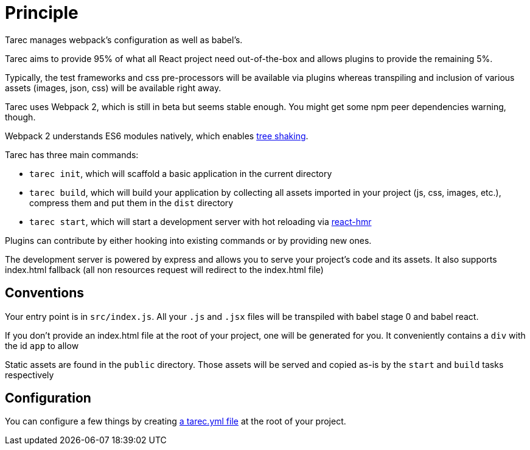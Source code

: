 = Principle

Tarec manages webpack's configuration as well as babel's.

Tarec aims to provide 95% of what all React project need out-of-the-box and allows plugins
to provide the remaining 5%.

Typically, the test frameworks and css pre-processors will be available via plugins whereas
transpiling and inclusion of various assets (images, json, css) will be available right away.

Tarec uses Webpack 2, which is still in beta but seems stable enough.
You might get some npm peer dependencies warning, though.

Webpack 2 understands ES6 modules natively, which enables
http://www.2ality.com/2015/12/webpack-tree-shaking.html[tree shaking].

Tarec has three main commands:

* `tarec init`, which will scaffold a basic application in the current directory
* `tarec build`, which will build your application by collecting all assets imported in your project (js, css, images, etc.),
compress them and put them in the `dist` directory
* `tarec start`, which will start a development server with hot reloading via https://github.com/gaearon/react-transform-hmr[react-hmr]

Plugins can contribute by either hooking into existing commands or by providing new ones.

The development server is powered by express and allows you to serve your project's code and its assets.
It also supports index.html fallback (all non resources request will redirect to the index.html file)

== Conventions

Your entry point is in `src/index.js`.
All your `.js` and `.jsx` files will be transpiled with babel stage 0 and babel react.

If you don't provide an index.html file at the root of your project, one will be generated for you.
It conveniently contains a `div` with the id `app` to allow

Static assets are found in the `public` directory.
Those assets will be served and copied as-is by the `start` and `build` tasks respectively

== Configuration

You can configure a few things by creating link:Conguration.adoc[a tarec.yml file] at the root of your project.
